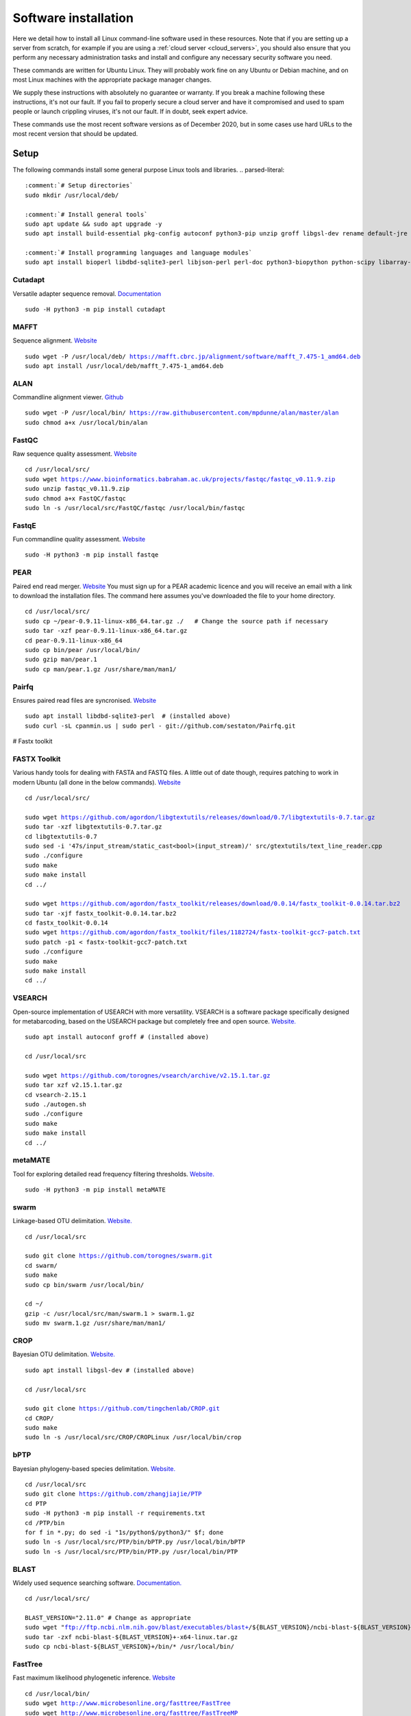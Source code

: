 .. _installing_software:

.. role:: comment

=====================
Software installation
=====================

Here we detail how to install all Linux command-line software used in these resources. Note that if you are setting up a server from scratch, for example if you are using a :ref:`cloud server <cloud_servers>`, you should also ensure that you perform any necessary administration tasks and install and configure any necessary security software you need.

These commands are written for Ubuntu Linux. They will probably work fine on any Ubuntu or Debian machine, and on most Linux machines with the appropriate package manager changes.

We supply these instructions with absolutely no guarantee or warranty. If you break a machine following these instructions, it's not our fault. If you fail to properly secure a cloud server and have it compromised and used to spam people or launch crippling viruses, it's not our fault. If in doubt, seek expert advice.

These commands use the most recent software versions as of December 2020, but in some cases use hard URLs to the most recent version that should be updated.

Setup
=====

The following commands install some general purpose Linux tools and libraries. 
.. parsed-literal::
	
	:comment:`# Setup directories`
	sudo mkdir /usr/local/deb/
	
	:comment:`# Install general tools`
	sudo apt update && sudo apt upgrade -y
	sudo apt install build-essential pkg-config autoconf python3-pip unzip groff libgsl-dev rename default-jre zip -y
	
	:comment:`# Install programming languages and language modules`
	sudo apt install bioperl libdbd-sqlite3-perl libjson-perl perl-doc python3-biopython python-scipy libarray-utils-perl -y


.. _cutadapt:

Cutadapt
--------

Versatile adapter sequence removal. `Documentation <https://cutadapt.readthedocs.io/en/stable/>`_

.. parsed-literal::
	
	sudo -H python3 -m pip install cutadapt

.. _mafft:

MAFFT
-----

Sequence alignment. `Website  <https://mafft.cbrc.jp/alignment/software/>`_

.. parsed-literal::
	
	sudo wget -P /usr/local/deb/ https://mafft.cbrc.jp/alignment/software/mafft_7.475-1_amd64.deb
	sudo apt install /usr/local/deb/mafft_7.475-1_amd64.deb

.. _alan:

ALAN
----

Commandline alignment viewer. `Github <https://github.com/mpdunne/alan>`_

.. parsed-literal::
	
	sudo wget -P /usr/local/bin/ https://raw.githubusercontent.com/mpdunne/alan/master/alan
	sudo chmod a+x /usr/local/bin/alan

.. _fastqc:

FastQC
------

Raw sequence quality assessment. `Website <https://www.bioinformatics.babraham.ac.uk/projects/fastqc/>`_

.. parsed-literal::
	
	cd /usr/local/src/ 
	sudo wget https://www.bioinformatics.babraham.ac.uk/projects/fastqc/fastqc_v0.11.9.zip
	sudo unzip fastqc_v0.11.9.zip
	sudo chmod a+x FastQC/fastqc
	sudo ln -s /usr/local/src/FastQC/fastqc /usr/local/bin/fastqc

.. _fastqe:

FastqE
------

Fun commandline quality assessment. `Website <https://fastqe.com/>`_

.. parsed-literal::
	
	sudo -H python3 -m pip install fastqe


.. _pear:

PEAR
----

Paired end read merger. `Website <http://www.exelixis-lab.org/pear>`_
You must sign up for a PEAR academic licence and you will receive an email with a link to download the installation files. The command here assumes you've downloaded the file to your home directory.

.. parsed-literal::
	
	
	cd /usr/local/src/
	sudo cp ~/pear-0.9.11-linux-x86_64.tar.gz ./   :comment:`# Change the source path if necessary`
	sudo tar -xzf pear-0.9.11-linux-x86_64.tar.gz
	cd pear-0.9.11-linux-x86_64
	sudo cp bin/pear /usr/local/bin/
	sudo gzip man/pear.1
	sudo cp man/pear.1.gz /usr/share/man/man1/

.. _pairfq:

Pairfq
------

Ensures paired read files are syncronised. `Website <https://github.com/sestaton/Pairfq>`_

.. parsed-literal::
	
	sudo apt install libdbd-sqlite3-perl  :comment:`# (installed above)`
	sudo curl -sL cpanmin.us | sudo perl - git://github.com/sestaton/Pairfq.git

# Fastx toolkit

.. _fastx_toolkit:

FASTX Toolkit
-------------

Various handy tools for dealing with FASTA and FASTQ files. A little out of date though, requires patching to work in modern Ubuntu (all done in the below commands). `Website <http://hannonlab.cshl.edu/fastx_toolkit/index.html>`_ 

.. parsed-literal::
	
	cd /usr/local/src/
	
	sudo wget https://github.com/agordon/libgtextutils/releases/download/0.7/libgtextutils-0.7.tar.gz
	sudo tar -xzf libgtextutils-0.7.tar.gz
	cd libgtextutils-0.7
	sudo sed -i '47s/input_stream/static_cast<bool>(input_stream)/' src/gtextutils/text_line_reader.cpp
	sudo ./configure
	sudo make
	sudo make install
	cd ../
	
	sudo wget https://github.com/agordon/fastx_toolkit/releases/download/0.0.14/fastx_toolkit-0.0.14.tar.bz2
	sudo tar -xjf fastx_toolkit-0.0.14.tar.bz2
	cd fastx_toolkit-0.0.14
	sudo wget https://github.com/agordon/fastx_toolkit/files/1182724/fastx-toolkit-gcc7-patch.txt
	sudo patch -p1 < fastx-toolkit-gcc7-patch.txt
	sudo ./configure
	sudo make
	sudo make install
	cd ../

.. _vsearch:

VSEARCH
-------

Open-source implementation of USEARCH with more versatility. VSEARCH is a software package specifically designed for metabarcoding, based on the USEARCH package but completely free and open source. `Website. <https://github.com/torognes/vsearch>`_

.. parsed-literal::
	
	sudo apt install autoconf groff :comment:`# (installed above)`
	
	cd /usr/local/src
	
	sudo wget https://github.com/torognes/vsearch/archive/v2.15.1.tar.gz
	sudo tar xzf v2.15.1.tar.gz
	cd vsearch-2.15.1
	sudo ./autogen.sh
	sudo ./configure
	sudo make
	sudo make install
	cd ../

.. _metamate_install:

metaMATE
--------

Tool for exploring detailed read frequency filtering thresholds. `Website. <https://github.com/tjcreedy/metaMATE>`_

.. parsed-literal::
	
	sudo -H python3 -m pip install metaMATE

.. _swarm:

swarm
-----

Linkage-based OTU delimitation. `Website. <https://github.com/torognes/swarm>`_

.. parsed-literal::
	
	
	cd /usr/local/src

	sudo git clone https://github.com/torognes/swarm.git
	cd swarm/
	sudo make
	sudo cp bin/swarm /usr/local/bin/

	cd ~/
	gzip -c /usr/local/src/man/swarm.1 > swarm.1.gz
	sudo mv swarm.1.gz /usr/share/man/man1/

.. _crop:

CROP
----

Bayesian OTU delimitation. `Website. <https://github.com/tingchenlab/CROP>`_

.. parsed-literal::
	
	sudo apt install libgsl-dev :comment:`# (installed above)`
	
	cd /usr/local/src
	
	sudo git clone https://github.com/tingchenlab/CROP.git
	cd CROP/
	sudo make
	sudo ln -s /usr/local/src/CROP/CROPLinux /usr/local/bin/crop

.. _bPTP:

bPTP
----

Bayesian phylogeny-based species delimitation. `Website. <https://github.com/zhangjiajie/PTP>`_

.. parsed-literal::
	
	cd /usr/local/src
	sudo git clone https://github.com/zhangjiajie/PTP
	cd PTP
	sudo -H python3 -m pip install -r requirements.txt
	cd /PTP/bin
	for f in \*.py; do sed -i "1s/python$/python3/" $f; done
	sudo ln -s /usr/local/src/PTP/bin/bPTP.py /usr/local/bin/bPTP
	sudo ln -s /usr/local/src/PTP/bin/PTP.py /usr/local/bin/PTP


.. _blast:

BLAST
-----

Widely used sequence searching software. `Documentation. <https://www.ncbi.nlm.nih.gov/books/NBK279690/>`_

.. parsed-literal::
	cd /usr/local/src/
	
	BLAST_VERSION="2.11.0" :comment:`# Change as appropriate`
	sudo wget "ftp://ftp.ncbi.nlm.nih.gov/blast/executables/blast+/${BLAST_VERSION}/ncbi-blast-${BLAST_VERSION}+-x64-linux.tar.gz"
	sudo tar -zxf ncbi-blast-${BLAST_VERSION}+-x64-linux.tar.gz
	sudo cp ncbi-blast-${BLAST_VERSION}+/bin/\* /usr/local/bin/

.. _fasttree:

FastTree
--------

Fast maximum likelihood phylogenetic inference. `Website <http://www.microbesonline.org/fasttree/>`_

.. parsed-literal::
	
	cd /usr/local/bin/
	sudo wget http://www.microbesonline.org/fasttree/FastTree
	sudo wget http://www.microbesonline.org/fasttree/FastTreeMP
	sudo chmod a+x FastTree\*

.. _catfasta2phyml:

catfasta2phyml
--------------

Script for concatenating alignments into a supermatrix. `Website. <https://github.com/nylander/catfasta2phyml>`_

.. parsed-literal::
	
	sudo wget -O /usr/local/bin/ https://raw.githubusercontent.com/nylander/catfasta2phyml/master/catfasta2phyml.pl
	sudo chmod a+x /usr/local/bin/catfasta2phyml.pl

Installation not necessary: you could simply download it to your working directory and run it using ``perl``:

.. parsed-literal::
	
	wget /usr/local/bin/ https://raw.githubusercontent.com/nylander/catfasta2phyml/master/catfasta2phyml.pl
	perl catfasta2phyml.pl

.. _extract_genes:

extract_genes
-------------

Script for extracting individual gene sequences from GenBank files. `Website. <https://github.com/tjcreedy/biotools>`_

.. parsed-literal::
	
	sudo wget -O /usr/local/bin/ https://raw.githubusercontent.com/tjcreedy/biotools/master/extract_genes.pl
	sudo chmod a+x /usr/local/bin/extract_genes.pl

Installation not necessary: you coul simply download it to your working directory and run it using ``perl``:

.. parsed-literal::
	
	wget https://raw.githubusercontent.com/tjcreedy/biotools/master/extract_genes.pl
	perl extract_genes.pl

.. _phylostuff:

phylostuff
----------

A set of scripts for doing things to phylogenies, including relabelling and inferring taxonomy. `Website <https://github.com/tjcreedy/phylostuff>`_

.. parsed-literal::
	
	cd /usr/local/src
	sudo rm -rf phylostuff
	sudo git clone https://github.com/tjcreedy/phylostuff.git
	cd phylostuff
	find -maxdepth 1 -executable -type f | cut -c3- | while read l; do sudo ln -s /usr/local/src/phylostuff/$l /usr/local/bin/$l; done
	

Installation not necessary: you could simply download the script you want to your working directory and run it using ``Rscript``, for example with **phylabel**:

.. parsed-literal::
	
	wget https://raw.githubusercontent.com/tjcreedy/phylostuff/master/phylabel.R
	Rscript phylabel.R
	

